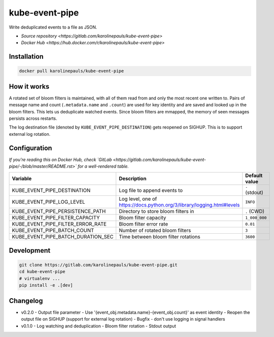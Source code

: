 kube-event-pipe
===============

Write deduplicated events to a file as JSON.

- `Source repository <https://gitlab.com/karolinepauls/kube-event-pipe>`
- `Docker Hub <https://hub.docker.com/r/karolinepauls/kube-event-pipe>`


Installation
------------

.. code:: sh

    docker pull karolinepauls/kube-event-pipe


How it works
------------

A rotated set of bloom filters is maintained, with all of them read from and only the most recent
one written to. Pairs of message name and count (``.metadata.name`` and ``.count``) are used for key
identity and are saved and looked up in the bloom filters. This lets us deduplicate watched events.
Since bloom filters are mmapped, the memory of seen messages persists across restarts.

The log destination file (denoted by ``KUBE_EVENT_PIPE_DESTINATION``) gets reopened on SIGHUP. This
is to support external log rotation.


Configuration
-------------

*If you're reading this on Docker Hub, check `GitLab
<https://gitlab.com/karolinepauls/kube-event-pipe/-/blob/master/README.rst>` for a well-rendered
table.*

===================================  =====================================================  =============
Variable                             Description                                            Default value
===================================  =====================================================  =============
KUBE_EVENT_PIPE_DESTINATION          Log file to append events to                           ``-`` (stdout)
KUBE_EVENT_PIPE_LOG_LEVEL            Log level, one of                                      ``INFO``
                                     https://docs.python.org/3/library/logging.html#levels
KUBE_EVENT_PIPE_PERSISTENCE_PATH     Directory to store bloom filters in                    ``.`` (CWD)
KUBE_EVENT_PIPE_FILTER_CAPACITY      Bloom filter capacity                                  ``1_000_000``
KUBE_EVENT_PIPE_FILTER_ERROR_RATE    Bloom filter error rate                                ``0.01``
KUBE_EVENT_PIPE_BATCH_COUNT          Number of rotated bloom filters                        ``3``
KUBE_EVENT_PIPE_BATCH_DURATION_SEC   Time between bloom filter rotations                    ``3600``
===================================  =====================================================  =============


Development
-----------

.. code:: sh

    git clone https://gitlab.com/karolinepauls/kube-event-pipe.git
    cd kube-event-pipe
    # virtualenv ...
    pip install -e .[dev]


Changelog
---------
- v0.2.0
  - Output file parameter
  - Use '{event_obj.metadata.name}-{event_obj.count}' as event identity
  - Reopen the output file on SIGHUP (support for external log rotation)
  - Bugfix - don't use logging in signal handlers
- v0.1.0
  - Log watching and deduplication
  - Bloom filter rotation
  - Stdout output
